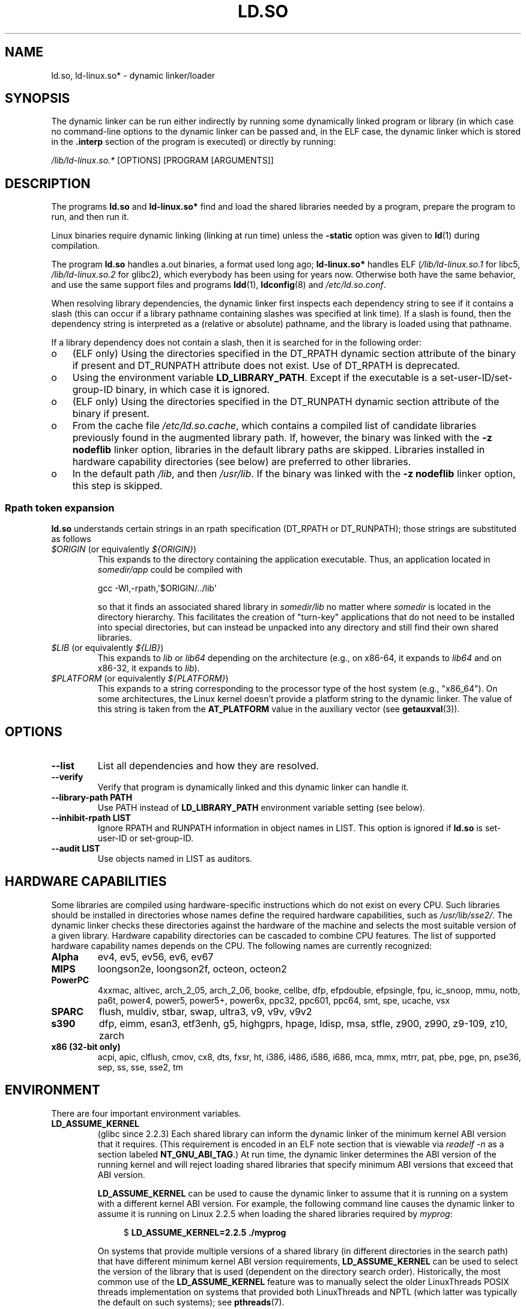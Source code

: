 .\" %%%LICENSE_START(PUBLIC_DOMAIN)
.\" This is in the public domain
.\" %%%LICENSE_END
.\"
.TH LD.SO 8 2013-07-15 "GNU" "Linux Programmer's Manual"
.SH NAME
ld.so, ld-linux.so* \- dynamic linker/loader
.SH SYNOPSIS
The dynamic linker can be run either indirectly by running some
dynamically linked program or library (in which case no command-line options
to the dynamic linker can be passed and, in the ELF case, the dynamic linker
which is stored in the
.B .interp
section of the program is executed) or directly by running:
.P
.I /lib/ld-linux.so.*
[OPTIONS] [PROGRAM [ARGUMENTS]]
.SH DESCRIPTION
The programs
.B ld.so
and
.B ld-linux.so*
find and load the shared libraries needed by a program, prepare
the program to run, and then run it.
.LP
Linux binaries require dynamic linking (linking at run time)
unless the
.B \-static
option was given to
.BR ld (1)
during compilation.
.LP
The program
.B ld.so
handles a.out binaries, a format used long ago;
.B ld-linux.so*
handles ELF (\fI/lib/ld-linux.so.1\fP for libc5, \fI/lib/ld-linux.so.2\fP
for glibc2), which everybody has been using for years now.
Otherwise both have the same behavior, and use the same
support files and programs
.BR ldd (1),
.BR ldconfig (8)
and
.IR /etc/ld.so.conf .
.LP
When resolving library dependencies,
the dynamic linker first inspects each dependency
string to see if it contains a slash (this can occur if
a library pathname containing slashes was specified at link time).
If a slash is found, then the dependency string is interpreted as
a (relative or absolute) pathname,
and the library is loaded using that pathname.
.LP
If a library dependency does not contain a slash,
then it is searched for in the following order:
.IP o 3
(ELF only) Using the directories specified in the
DT_RPATH dynamic section attribute
of the binary if present and DT_RUNPATH attribute does not exist.
Use of DT_RPATH is deprecated.
.IP o
Using the environment variable
.BR LD_LIBRARY_PATH .
Except if the executable is a set-user-ID/set-group-ID binary,
in which case it is ignored.
.IP o
(ELF only) Using the directories specified in the
DT_RUNPATH dynamic section attribute
of the binary if present.
.IP o
From the cache file
.IR /etc/ld.so.cache ,
which contains a compiled list of candidate libraries previously found
in the augmented library path.
If, however, the binary was linked with the
.B \-z nodeflib
linker option, libraries in the default library paths are skipped.
Libraries installed in hardware capability directories (see below)
are preferred to other libraries.
.IP o
In the default path
.IR /lib ,
and then
.IR /usr/lib .
If the binary was linked with the
.B \-z nodeflib
linker option, this step is skipped.
.SS Rpath token expansion
.PP
.B ld.so
understands certain strings in an rpath specification (DT_RPATH or DT_RUNPATH); those strings are substituted as follows
.TP
.IR $ORIGIN " (or equivalently " ${ORIGIN} )
This expands to 
the directory containing the application executable.
Thus, an application located in
.I somedir/app
could be compiled with

    gcc -Wl,-rpath,\(aq$ORIGIN/../lib\(aq

so that it finds an associated shared library in
.I somedir/lib
no matter where
.I somedir
is located in the directory hierarchy.
This facilitates the creation of "turn-key" applications that
do not need to be installed into special directories,
but can instead be unpacked into any directory
and still find their own shared libraries.
.TP
.IR $LIB " (or equivalently " ${LIB} )
This expands to
.I lib
or
.I lib64
depending on the architecture
(e.g., on x86-64, it expands to
.IR lib64
and
on x86-32, it expands to
.IR lib ).
.TP
.IR $PLATFORM " (or equivalently " ${PLATFORM} )
This expands to a string corresponding to the processor type
of the host system (e.g., "x86_64").
On some architectures, the Linux kernel doesn't provide a platform
string to the dynamic linker.
The value of this string is taken from the
.BR AT_PLATFORM
value in the auxiliary vector (see
.BR getauxval (3)).
.\" To get an idea of the places that $PLATFORM would match,
.\" look at the output of the following:
.\"
.\"     mkdir /tmp/d
.\"     LD_LIBRARY_PATH=/tmp/d strace -e open /bin/date 2>&1 | grep /tmp/d
.\"
.\" ld.so lets names be abbreviated, so $O will work for $ORIGIN;
.\" Don't do this!!
.SH OPTIONS
.TP
.B \-\-list
List all dependencies and how they are resolved.
.TP
.B \-\-verify
Verify that program is dynamically linked and this dynamic linker can handle
it.
.TP
.B \-\-library\-path PATH
Use PATH instead of
.B LD_LIBRARY_PATH
environment variable setting (see below).
.TP
.B \-\-inhibit\-rpath LIST
Ignore RPATH and RUNPATH information in object names in LIST.
This option is ignored if
.B ld.so
is set-user-ID or set-group-ID.
.TP
.B \-\-audit LIST
Use objects named in LIST as auditors.
.SH HARDWARE CAPABILITIES
Some libraries are compiled using hardware-specific instructions which do
not exist on every CPU.
Such libraries should be installed in directories whose names define the
required hardware capabilities, such as
.IR /usr/lib/sse2/ .
The dynamic linker checks these directories against the hardware of the
machine and selects the most suitable version of a given library.
Hardware capability directories can be cascaded to combine CPU features.
The list of supported hardware capability names depends on the CPU.
The following names are currently recognized:
.TP
.B Alpha
ev4, ev5, ev56, ev6, ev67
.TP
.B MIPS
loongson2e, loongson2f, octeon, octeon2
.TP
.B PowerPC
4xxmac, altivec, arch_2_05, arch_2_06, booke, cellbe, dfp, efpdouble, efpsingle,
fpu, ic_snoop, mmu, notb, pa6t, power4, power5, power5+, power6x, ppc32, ppc601,
ppc64, smt, spe, ucache, vsx
.TP
.B SPARC
flush, muldiv, stbar, swap, ultra3, v9, v9v, v9v2
.TP
.B s390
dfp, eimm, esan3, etf3enh, g5, highgprs, hpage, ldisp, msa, stfle,
z900, z990, z9-109, z10, zarch
.TP
.B x86 (32-bit only)
acpi, apic, clflush, cmov, cx8, dts, fxsr, ht, i386, i486, i586, i686, mca, mmx,
mtrr, pat, pbe, pge, pn, pse36, sep, ss, sse, sse2, tm
.SH ENVIRONMENT
There are four important environment variables.
.TP
.B LD_ASSUME_KERNEL
(glibc since 2.2.3)
Each shared library can inform the dynamic linker of the minimum kernel ABI
version that it requires.
(This requirement is encoded in an ELF note section that is viewable via
.IR "readelf\ \-n"
as a section labeled
.BR NT_GNU_ABI_TAG .)
At run time,
the dynamic linker determines the ABI version of the running kernel and
will reject loading shared libraries that specify minimum ABI versions
that exceed that ABI version.

.BR LD_ASSUME_KERNEL
can be used to
cause the dynamic linker to assume that it is running on a system with
a different kernel ABI version.
For example, the following command line causes the
dynamic linker to assume it is running on Linux 2.2.5 when loading
the shared libraries required by
.IR myprog :

.in +4n
.nf
$ \fBLD_ASSUME_KERNEL=2.2.5 ./myprog\fP
.fi
.in

On systems that provide multiple versions of a shared library
(in different directories in the search path) that have
different minimum kernel ABI version requirements,
.BR LD_ASSUME_KERNEL
can be used to select the version of the library that is used
(dependent on the directory search order).
Historically, the most common use of the
.BR LD_ASSUME_KERNEL 
feature was to manually select the older
LinuxThreads POSIX threads implementation on systems that provided both
LinuxThreads and NPTL
(which latter was typically the default on such systems);
see
.BR pthreads (7).
.TP
.B LD_BIND_NOT
(glibc since 2.2)
Don't update the Global Offset Table (GOT) and Procedure Linkage Table (PLT)
when resolving a symbol.
.TP
.B LD_BIND_NOW
(libc5; glibc since 2.1.1)
If set to a nonempty string,
causes the dynamic linker to resolve all symbols
at program startup instead of deferring function call resolution to the point
when they are first referenced.
This is useful when using a debugger.
.TP
.B LD_LIBRARY_PATH
A colon-separated list of directories in which to search for
ELF libraries at execution-time.
Similar to the
.B PATH
environment variable.
Ignored in set-user-ID and set-group-ID programs.
.TP
.B LD_PRELOAD
A list of additional, user-specified, ELF shared
libraries to be loaded before all others.
The items of the list can be separated by spaces or colons.
This can be used to selectively override functions in other shared libraries.
The libraries are searched for using the rules given under DESCRIPTION.
For set-user-ID/set-group-ID ELF binaries,
preload pathnames containing slashes are ignored,
and libraries in the standard search directories are loaded
only if the set-user-ID permission bit is enabled on the library file.
.TP
.B LD_TRACE_LOADED_OBJECTS
(ELF only)
If set to a nonempty string, causes the program to list its dynamic library
dependencies, as if run by
.BR ldd (1),
instead of running normally.
.LP
Then there are lots of more or less obscure variables,
many obsolete or only for internal use.
.TP
.B LD_AOUT_LIBRARY_PATH
(libc5)
Version of
.B LD_LIBRARY_PATH
for a.out binaries only.
Old versions of ld\-linux.so.1 also supported
.BR LD_ELF_LIBRARY_PATH .
.TP
.B LD_AOUT_PRELOAD
(libc5)
Version of
.B LD_PRELOAD
for a.out binaries only.
Old versions of ld\-linux.so.1 also supported
.BR LD_ELF_PRELOAD .
.TP
.B LD_AUDIT
(glibc since 2.4)
A colon-separated list of user-specified, ELF shared objects
to be loaded before all others in a separate linker namespace
(i.e., one that does not intrude upon the normal symbol bindings that
would occur in the process).
These libraries can be used to audit the operation of the dynamic linker.
.B LD_AUDIT
is ignored for set-user-ID/set-group-ID binaries.

The dynamic linker will notify the audit
libraries at so-called auditing checkpoints\(emfor example,
loading a new library, resolving a symbol,
or calling a symbol from another shared object\(emby
calling an appropriate function within the audit library.
For details, see
.BR rtld-audit (7).
The auditing interface is largely compatible with that provided on Solaris,
as described in its
.IR "Linker and Libraries Guide" ,
in the chapter
.IR "Runtime Linker Auditing Interface" .
.TP
.B LD_BIND_NOT
(glibc since 2.1.95)
Do not update the GOT (global offset table) and PLT (procedure linkage table)
after resolving a symbol.
.TP
.B LD_DEBUG
(glibc since 2.1)
Output verbose debugging information about the dynamic linker.
If set to
.B all
prints all debugging information it has, if set to
.B help
prints a help message about which categories can be specified in this
environment variable.
Since glibc 2.3.4,
.B LD_DEBUG
is ignored for set-user-ID/set-group-ID binaries.
.TP
.B LD_DEBUG_OUTPUT
(glibc since 2.1)
File in which
.B LD_DEBUG
output should be written.
The default is standard output.
.B LD_DEBUG_OUTPUT
is ignored for set-user-ID/set-group-ID binaries.
.TP
.B LD_DYNAMIC_WEAK
(glibc since 2.1.91)
Allow weak symbols to be overridden (reverting to old glibc behavior).
For security reasons, since glibc 2.3.4,
.B LD_DYNAMIC_WEAK
is ignored for set-user-ID/set-group-ID binaries.
.TP
.B LD_HWCAP_MASK
(glibc since 2.1)
Mask for hardware capabilities.
.TP
.B LD_KEEPDIR
(a.out only)(libc5)
Don't ignore the directory in the names of a.out libraries to be loaded.
Use of this option is strongly discouraged.
.TP
.B LD_NOWARN
(a.out only)(libc5)
Suppress warnings about a.out libraries with incompatible minor
version numbers.
.TP
.B LD_ORIGIN_PATH
(glibc since 2.1)
Path where the binary is found (for non-set-user-ID programs).
For security reasons, since glibc 2.4,
.B LD_ORIGIN_PATH
is ignored for set-user-ID/set-group-ID binaries.
.\" Only used if $ORIGIN can't be determined by normal means
.\" (from the origin path saved at load time, or from /proc/self/exe)?
.TP
.B LD_POINTER_GUARD
(glibc since 2.4)
Set to 0 to disable pointer guarding.
Any other value enables pointer guarding, which is also the default.
Pointer guarding is a security mechanism whereby some pointers to code
stored in writable program memory (return addresses saved by
.BR setjmp (3)
or function pointers used by various glibc internals) are mangled
semi-randomly to make it more difficult for an attacker to hijack
the pointers for use in the event of a buffer overrun or
stack-smashing attack.
.TP
.B LD_PROFILE
(glibc since 2.1)
Shared object to be profiled,
specified either as a pathname or a soname.
Profiling output is written to the file whose name is:
"\fI$LD_PROFILE_OUTPUT\fP/\fI$LD_PROFILE\fP.profile".
.TP
.B LD_PROFILE_OUTPUT
(glibc since 2.1)
Directory where
.B LD_PROFILE
output should be written.
If this variable is not defined, or is defined as an empty string,
then the default is
.IR /var/tmp .
.B LD_PROFILE_OUTPUT
is ignored for set-user-ID and set-group-ID programs,
which always use
.IR /var/profile .
.TP
.B LD_SHOW_AUXV
(glibc since 2.1)
Show auxiliary array passed up from the kernel.
For security reasons, since glibc 2.3.5,
.B LD_SHOW_AUXV
is ignored for set-user-ID/set-group-ID binaries.
.\" FIXME
.\" Document LD_TRACE_PRELINKING (e.g.: LD_TRACE_PRELINKING=libx1.so ./prog)
.\" Since glibc 2.3
.\" Also enables DL_DEBUG_PRELINK
.TP
.B LD_USE_LOAD_BIAS
.\" http://sources.redhat.com/ml/libc-hacker/2003-11/msg00127.html
.\" Subject: [PATCH] Support LD_USE_LOAD_BIAS
.\" Jakub Jelinek
By default (i.e., if this variable is not defined)
executables and prelinked
shared objects will honor base addresses of their dependent libraries
and (nonprelinked) position-independent executables (PIEs)
and other shared objects will not honor them.
If
.B LD_USE_LOAD_BIAS
is defined wit the value, both executables and PIEs
will honor the base addresses.
If
.B LD_USE_LOAD_BIAS
is defined with the value 0,
neither executables nor PIEs will honor the base addresses.
This variable is ignored by set-user-ID and set-group-ID programs.
.TP
.B LD_VERBOSE
(glibc since 2.1)
If set to a nonempty string,
output symbol versioning information about the
program if the
.B LD_TRACE_LOADED_OBJECTS
environment variable has been set.
.TP
.B LD_WARN
(ELF only)(glibc since 2.1.3)
If set to a nonempty string, warn about unresolved symbols.
.TP
.B LDD_ARGV0
(libc5)
.IR argv [0]
to be used by
.BR ldd (1)
when none is present.
.SH FILES
.PD 0
.TP
.I /lib/ld.so
a.out dynamic linker/loader
.TP
.IR /lib/ld\-linux.so. { 1 , 2 }
ELF dynamic linker/loader
.TP
.I /etc/ld.so.cache
File containing a compiled list of directories in which to search for
libraries and an ordered list of candidate libraries.
.TP
.I /etc/ld.so.preload
File containing a whitespace-separated list of ELF shared libraries to
be loaded before the program.
.TP
.B lib*.so*
shared libraries
.PD
.SH NOTES
The
.B ld.so
functionality is available for executables compiled using libc version
4.4.3 or greater.
ELF functionality is available since Linux 1.1.52 and libc5.
.SH SEE ALSO
.BR ldd (1),
.BR sln (1),
.BR getauxval (3),
.BR rtld-audit (7),
.BR ldconfig (8)
.\" .SH AUTHORS
.\" ld.so: David Engel, Eric Youngdale, Peter MacDonald, Hongjiu Lu, Linus
.\"  Torvalds, Lars Wirzenius and Mitch D'Souza
.\" ld-linux.so: Roland McGrath, Ulrich Drepper and others.
.\"
.\" In the above, (libc5) stands for David Engel's ld.so/ld-linux.so.
